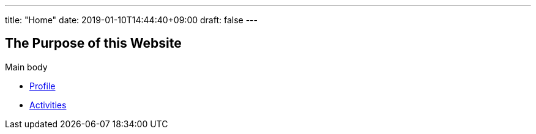 ---
title: "Home"
date: 2019-01-10T14:44:40+09:00
draft: false
---

== The Purpose of this Website

Main body

* link:profile[Profile]
* link:activities[Activities]

